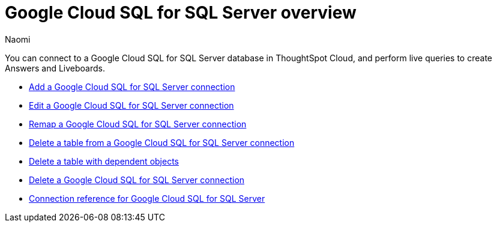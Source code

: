 = {connection} overview
:last_updated: 3/3/2023
:linkattrs:
:author: Naomi
:page-aliases:
:experimental:
:connection: Google Cloud SQL for SQL Server
:description: You can connect to a Google Cloud SQL for SQL Server database in ThoughtSpot Cloud, and perform live queries to create Answers and Liveboards.
:jira: SCAL-166160



You can connect to a {connection} database in ThoughtSpot Cloud, and perform live queries to create Answers and Liveboards.

* xref:connections-google-cloud-sql-sql-server-add.adoc[Add a {connection} connection]
* xref:connections-google-cloud-sql-sql-server-edit.adoc[Edit a {connection} connection]
* xref:connections-google-cloud-sql-sql-server-remap.adoc[Remap a {connection} connection]
* xref:connections-google-cloud-sql-sql-server-delete-table.adoc[Delete a table from a {connection} connection]
* xref:connections-google-cloud-sql-sql-server-delete-table-dependencies.adoc[Delete a table with dependent objects]
* xref:connections-google-cloud-sql-sql-server-delete.adoc[Delete a {connection} connection]
* xref:connections-google-cloud-sql-sql-server-reference.adoc[Connection reference for {connection}]